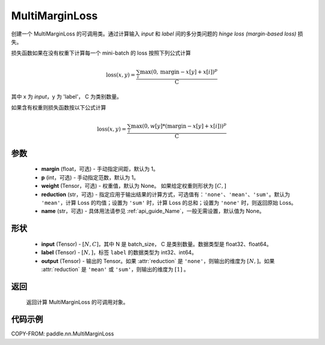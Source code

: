 .. _cn_api_paddle_nn_MultiMarginLoss:

MultiMarginLoss
-------------------------------

.. py:class:: paddle.nn.MultiMarginLoss(p: int = 1, margin: float = 1.0, weight=None, reduction: str = 'mean', name:str=None)

创建一个 MultiMarginLoss 的可调用类。通过计算输入 `input` 和 `label` 间的多分类问题的 `hinge loss (margin-based loss)` 损失。

损失函数如果在没有权重下计算每一个 mini-batch 的 loss 按照下列公式计算

.. math::
    \text{loss}(x, y) = \frac{\sum_i \max(0, \text{margin} - x[y] + x[i])^p}{\text{C}}


其中 x 为 `input`，y 为 'label'， C 为类别数量。

如果含有权重则损失函数按以下公式计算

.. math::
    \text{loss}(x, y) = \frac{\sum_i \max(0, w[y] * (\text{margin} - x[y] + x[i]))^p}{\text{C}}


参数
:::::::::
    - **margin** (float，可选) - 手动指定间距，默认为 1。
    - **p** (int，可选) - 手动指定范数，默认为 1。
    - **weight** (Tensor，可选) - 权重值，默认为 None。 如果给定权重则形状为 :math:`[C, ]`
    - **reduction** (str，可选) - 指定应用于输出结果的计算方式，可选值有：``'none'``、``'mean'``、``'sum'``。默认为 ``'mean'``，计算 Loss 的均值；设置为 ``'sum'`` 时，计算 Loss 的总和；设置为 ``'none'`` 时，则返回原始 Loss。
    - **name** (str，可选) - 具体用法请参见 :ref:`api_guide_Name`，一般无需设置，默认值为 None。

形状
:::::::::
    - **input** (Tensor) - :math:`[N, C]`，其中 N 是 batch_size， C 是类别数量。数据类型是 float32、float64。
    - **label** (Tensor) - :math:`[N, ]`，标签 ``label`` 的数据类型为 int32、int64。
    - **output** (Tensor) - 输出的 Tensor。如果 :attr:`reduction` 是 ``'none'``，则输出的维度为 :math:`[N, ]`。如果 :attr:`reduction` 是 ``'mean'`` 或 ``'sum'``，则输出的维度为 :math:`[1]` 。

返回
:::::::::
   返回计算 MultiMarginLoss 的可调用对象。

代码示例
:::::::::
COPY-FROM: paddle.nn.MultiMarginLoss
